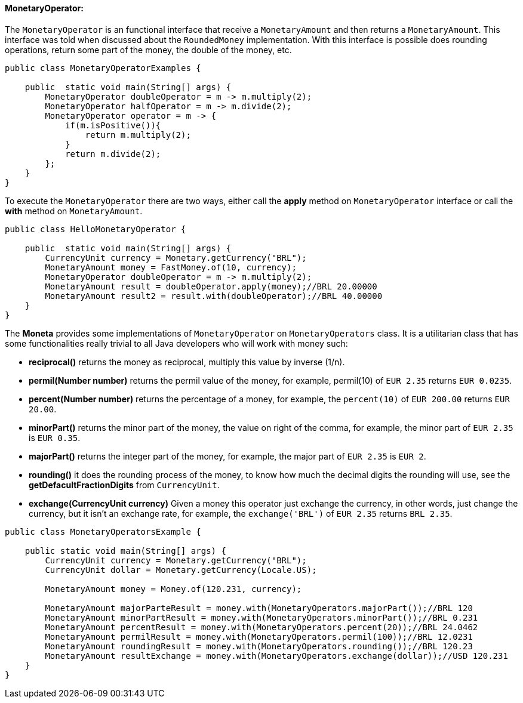 
==== MonetaryOperator:

The `MonetaryOperator` is an functional interface that receive a `MonetaryAmount` and then returns a `MonetaryAmount`. This interface was told when discussed about the `RoundedMoney` implementation. With this interface is possible does rounding operations, return some part of the money, the double of the money, etc.


[source,java]
----
public class MonetaryOperatorExamples {

    public  static void main(String[] args) {
        MonetaryOperator doubleOperator = m -> m.multiply(2);
        MonetaryOperator halfOperator = m -> m.divide(2);
        MonetaryOperator operator = m -> {
            if(m.isPositive()){
                return m.multiply(2);
            }
            return m.divide(2);
        };
    }
}
----


To execute the `MonetaryOperator` there are two ways, either call the **apply** method on `MonetaryOperator` interface or call the **with** method on `MonetaryAmount`.


[source,java]
----
public class HelloMonetaryOperator {

    public  static void main(String[] args) {
        CurrencyUnit currency = Monetary.getCurrency("BRL");
        MonetaryAmount money = FastMoney.of(10, currency);
        MonetaryOperator doubleOperator = m -> m.multiply(2);
        MonetaryAmount result = doubleOperator.apply(money);//BRL 20.00000
        MonetaryAmount result2 = result.with(doubleOperator);//BRL 40.00000
    }
}
----


The **Moneta** provides some implementations of `MonetaryOperator` on `MonetaryOperators` class. It is a utilitarian class that has some functionalities really trivial to all Java developers who will work with money such:

* **reciprocal()** returns the money as reciprocal, multiply this value by inverse (1/n).
* **permil(Number number)** returns the permil value of the money, for example, permil(10) of `EUR 2.35` returns `EUR 0.0235`.
* **percent(Number number)** returns the percentage of a money, for example, the `percent(10)` of `EUR 200.00` returns `EUR 20.00`.
* **minorPart()** returns the minor part of the money, the value on right of the comma, for example, the minor part of `EUR 2.35` is `EUR 0.35`.
* **majorPart()** returns the integer part of the money, for example, the major part of `EUR 2.35` is `EUR 2`.
* **rounding()** it does the rounding process of the money, to know how much the decimal digits the rounding will use, see the **getDefacultFractionDigits** from `CurrencyUnit`.
* **exchange(CurrencyUnit currency)** Given a money this operator just exchange the currency, in other words, just change the currency, but it isn't an exchange rate, for example, the `exchange('BRL')` of `EUR 2.35` returns `BRL 2.35`.

[source,java]
----

public class MonetaryOperatorsExample {

    public static void main(String[] args) {
        CurrencyUnit currency = Monetary.getCurrency("BRL");
        CurrencyUnit dollar = Monetary.getCurrency(Locale.US);

        MonetaryAmount money = Money.of(120.231, currency);

        MonetaryAmount majorParteResult = money.with(MonetaryOperators.majorPart());//BRL 120
        MonetaryAmount minorPartResult = money.with(MonetaryOperators.minorPart());//BRL 0.231
        MonetaryAmount percentResult = money.with(MonetaryOperators.percent(20));//BRL 24.0462
        MonetaryAmount permilResult = money.with(MonetaryOperators.permil(100));//BRL 12.0231
        MonetaryAmount roundingResult = money.with(MonetaryOperators.rounding());//BRL 120.23
        MonetaryAmount resultExchange = money.with(MonetaryOperators.exchange(dollar));//USD 120.231
    }
}
----